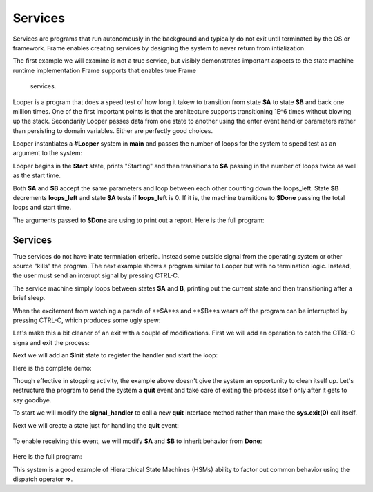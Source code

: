 Services
==========


Services are programs that run autonomously in the background and typically do not exit 
until terminated by the OS or framework. Frame enables creating services by designing 
the system to never return 
from intialization. 

The first example we will examine is not a true service, but visibly demonstrates important 
aspects to the state machine runtime implementation Frame supports that enables true Frame 
 services.

Looper is a program that does a speed test of how long it takew to transition from state **$A** to state **$B** and back one million 
times. One of the first important points is that the architecture supports transitioning 
1E^6 times without blowing up the stack. Secondarily Looper passes data from one 
state to another using the enter event handler parameters rather than persisting to 
domain variables. Either are perfectly good choices. 

Looper instantiates a **#Looper** system in **main** and passes the number of loops 
for the system to speed test as an argument to the system: 

.. code-block::
    :caption: todo

    fn main {
        #Looper(>(1000000))
    }

    #Looper [>[loops]]
    ...

Looper begins in the **Start** state, prints "Starting" and then transitions to **$A** 
passing in the number of loops twice as well as the start time. 

.. code-block::
    :caption: todo

    -machine-

    $Start
        |>| [loops]
            print("Starting")
            -> (loops, loops, time.time()) $A ^

    $A 
        |>| [total_loops, loops_left, start]
    ...


.. code-block::
    :caption: todo

    $A 
        |>| [total_loops, loops_left, start]
            loops_left == 0  ? -> $Done(total_loops, start) ^ :|
            -> (total_loops, loops_left, start) $B ^
    
    $B
        |>| [total_loops, loops_left, start]
            loops_left = loops_left - 1
            -> (total_loops, loops_left, start) $A ^ 

Both **$A** and **$B** accept the same parameters and loop between each other 
counting down the loops_left. State **$B** decrements **loops_left** and 
state **$A** tests if **loops_left** is 0. If it is, the machine transitions 
to **$Done** passing the total loops and start time. 

.. code-block::
    :caption: todo

    $Done [total_loops, start]
        |>| 
            print("Done. Looped " + str(total_loops) + " times in ", end = " ") 
            print(str(time.time() - start) + " seconds.") ^

The arguments passed to **$Done** are using to print out a report. Here is the full 
program: 

.. code-block::
    :caption: Looper Speed Test Demo 

    `import time`

    fn main {
        #Looper(>(1000000))
    }

    #Looper [>[loops]]

    -machine-

    $Start
        |>| [loops]
            print("Starting")
            -> (loops, loops, time.time()) $A ^

    $A 
        |>| [total_loops, loops_left, start]
            loops_left == 0  ? -> $Done(total_loops, start) ^ :|
            -> (total_loops, loops_left, start) $B ^
    
    $B
        |>| [total_loops, loops_left, start]
            loops_left = loops_left - 1
            -> (total_loops, loops_left, start) $A ^  

    $Done [total_loops, start]
        |>| 
            print("Done. Looped " + str(total_loops) + " times in ", end = " ") 
            print(str(time.time() - start) + " seconds.") ^

    ##


.. code-block::
    :caption: Looper Speed Test Demo Output

    Starting
    Done. Looped 1000000 times in  5.543075799942017 seconds.

Services 
--------

True services do not have inate termniation criteria. Instead some outside signal from 
the operating system or other source "kills" the program. The next example shows 
a program similar to Looper but with no termination logic. Instead, the user must send 
an interupt signal by pressing CTRL-C. 

.. code-block::
    :caption: Service Machine Loop Demo
        
    `import time`

    fn main {
        #BasicService()
    }

    #BasicService

    -machine-

    $A 
        |>| 
            print("$A")
            time.sleep(.2)
            -> $B ^
    
    $B
        |>| 
            print("$B")
            time.sleep(.2)
            -> $A ^

    ##

The service machine simply loops between states **$A** and **B**, printing out the current state
and then transitioning after a brief sleep. 

.. code-block::
    :caption: Service Machine Loop Demo Output

    $A
    $B
    $A
    $B
    $A
    $B

When the excitement from watching a parade of **$A**s and **$B**s wears off the 
program can be interrupted by pressing CTRL-C, which produces some ugly spew:

.. code-block::
    :caption: Spew

    ^CTraceback (most recent call last):
    File "/home/main.py", line 114, in <module>
        main()
    File "/home/main.py", line 12, in main
        BasicService()
    File "/home/main.py", line 31, in __init__
        self.__kernel(frame_event)
    File "/home/main.py", line 77, in __kernel
        self.__router(FrameEvent(">", self.__compartment.enter_args))
    File "/home/main.py", line 93, in __router
        self.__basicservice_state_A(e)
    File "/home/main.py", line 41, in __basicservice_state_A
        time.sleep(.2)
    KeyboardInterrupt

Let's make this a bit cleaner of an exit with a couple of modifications. First we will 
add an operation to catch the CTRL-C signa and exit the process:

.. code-block::
    :caption: todo

    -operations-

    signal_handler[sig, frame] {
        sys.exit(0)
    }

Next we will add an **$Init** state to register the handler and start the loop: 

.. code-block::
    :caption: todo

    $Init 
        |>| 
            signal.signal(signal.SIGINT, #.signal_handler)
            -> $A ^

Here is the complete demo: 

.. code-block::
    :caption: todo

    `import time`
    `import signal`
    `import sys`

    fn main {
        #CleanExitService()
    }

    #CleanExitService

        -operations-

        signal_handler[sig, frame] {
            sys.exit(0)
        }

        -machine-

        $Init 
            |>| 
                signal.signal(signal.SIGINT, #.signal_handler)
                -> $A ^

        $A 
            |>| 
                print("$A")
                time.sleep(.2)
                -> $B ^
        
        $B
            |>| 
                print("$B")
                time.sleep(.2)
                -> $A ^

        ##

.. code-block::
    :caption: TODO RUN THIS ON ONLINEDBG

    $A
    $B
    $A
    $B
    $A
    ^CMarks-MacBook-Pro-2:test5 marktruluck$ 


Though effective in stopping activity, the example above doesn't give the system an 
opportunity to clean itself up. Let's restructure the program to send the system 
a **quit** event and take care of exiting the process itself only after it gets 
to say goodbye. 

To start we will modify the **signal_handler** to call a new **quit** interface method 
rather than make the **sys.exit(0)** call itself.

.. code-block::
    :caption: todo

        -operations-

        signal_handler[sig, frame] {
            quit()
        }

        -interface-

        quit 

Next we will create a state just for handling the **quit** event: 

 .. code-block::
    :caption: todo

        $Done 
            |quit|
                print("Goodbye!")
                sys.exit(0) ^

To enable receiving this event, we will modify **$A** and **$B** to inherit behavior from 
**Done**: 

 .. code-block::
    :caption: todo

        $A => $Done
            |>| 
                print("$A")
                time.sleep(.2)
                -> $B ^
        
        $B => $Done
            |>| 
                print("$B")
                time.sleep(.2)
                -> $A ^

Here is the full program: 

.. code-block::
    :caption: todo

    `import time`
    `import signal`
    `import sys`

    fn main {
        #SignalMachineService()
    }

    #SignalMachineService

        -operations-

        signal_handler[sig, frame] {
            quit()
        }

        -interface-

        quit 

        -machine-

        $Init 
            |>| 
                signal.signal(signal.SIGINT, #.signal_handler)
                -> $A ^

        $A => $Done
            |>| 
                print("$A")
                time.sleep(.2)
                -> $B ^
        
        $B => $Done
            |>| 
                print("$B")
                time.sleep(.2)
                -> $A ^
        
        $Done 
            |quit|
                print("Goodbye!")
                sys.exit(0) ^

        ##

This system is a good example of Hierarchical State Machines (HSMs) ability to factor out 
common behavior using the dispatch operator **=>**.
